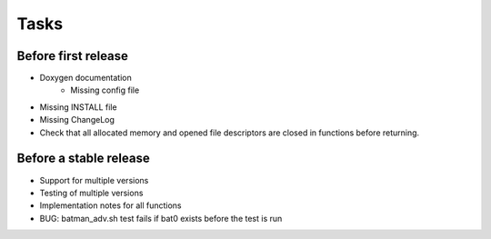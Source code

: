 =======
 Tasks
=======

Before first release
--------------------

* Doxygen documentation
    - Missing config file
* Missing INSTALL file
* Missing ChangeLog
* Check that all allocated memory and opened file descriptors are closed in
  functions before returning.

Before a stable release
-----------------------

* Support for multiple versions
* Testing of multiple versions
* Implementation notes for all functions
* BUG: batman_adv.sh test fails if bat0 exists before the test is run
